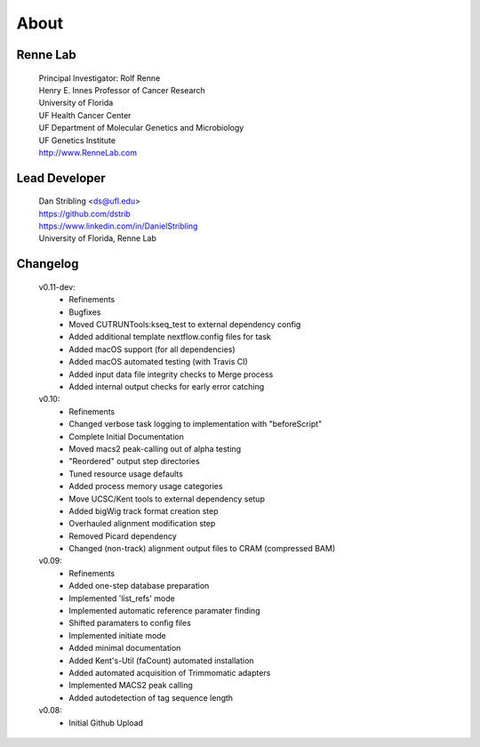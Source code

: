
About
=====

Renne Lab
---------
    | Principal Investigator: Rolf Renne
    | Henry E. Innes Professor of Cancer Research
    | University of Florida
    | UF Health Cancer Center
    | UF Department of Molecular Genetics and Microbiology
    | UF Genetics Institute
    | http://www.RenneLab.com

Lead Developer
--------------
    | Dan Stribling <ds@ufl.edu>
    | https://github.com/dstrib
    | https://www.linkedin.com/in/DanielStribling
    | University of Florida, Renne Lab

Changelog
---------

    v0.11-dev:
        * Refinements
        * Bugfixes
        * Moved CUTRUNTools:kseq_test to external dependency config
        * Added additional template nextflow.config files for task
        * Added macOS support (for all dependencies) 
        * Added macOS automated testing (with Travis CI)
        * Added input data file integrity checks to Merge process
        * Added internal output checks for early error catching

    v0.10:
        * Refinements
        * Changed verbose task logging to implementation with "beforeScript"
        * Complete Initial Documentation
        * Moved macs2 peak-calling out of alpha testing
        * "Reordered" output step directories
        * Tuned resource usage defaults
        * Added process memory usage categories
        * Move UCSC/Kent tools to external dependency setup
        * Added bigWig track format creation step
        * Overhauled alignment modification step
        * Removed Picard dependency
        * Changed (non-track) alignment output files to CRAM (compressed BAM)

    v0.09:
        * Refinements
        * Added one-step database preparation
        * Implemented 'list_refs' mode 
        * Implemented automatic reference paramater finding  
        * Shifted paramaters to config files
        * Implemented initiate mode
        * Added minimal documentation
        * Added Kent's-Util (faCount) automated installation
        * Added automated acquisition of Trimmomatic adapters
        * Implemented MACS2 peak calling
        * Added autodetection of tag sequence length

    v0.08:
        * Initial Github Upload

